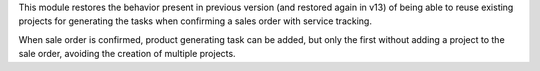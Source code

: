 This module restores the behavior present in previous version (and restored
again in v13) of being able to reuse existing projects for generating the
tasks when confirming a sales order with service tracking.

When sale order is confirmed, product generating task can be added, but only
the first without adding a project to the sale order, avoiding the creation
of multiple projects.
